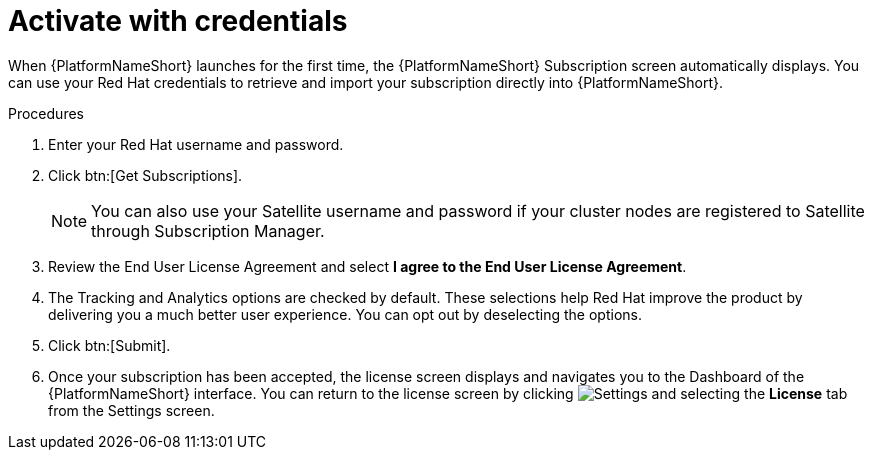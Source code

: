 
[id="proc-aap-activate-with-credentials_{context}"]

= Activate with credentials

When {PlatformNameShort} launches for the first time, the {PlatformNameShort} Subscription screen automatically displays. You can use your Red Hat credentials to retrieve and import your subscription directly into {PlatformNameShort}.

.Procedures
. Enter your Red Hat username and password.
. Click btn:[Get Subscriptions].
+
[NOTE]
====
You can also use your Satellite username and password if your cluster nodes are registered to Satellite through Subscription Manager.
====
+
. Review the End User License Agreement and select *I agree to the End User License Agreement*.
. The Tracking and Analytics options are checked by default. These selections help Red Hat improve the product by delivering you a much better user experience. You can opt out by deselecting the options.
. Click btn:[Submit].
. Once your subscription has been accepted, the license screen displays and navigates you to the Dashboard of the {PlatformNameShort} interface. You can return to the license screen by clicking image:cog.png[Settings] and selecting the *License* tab from the Settings screen.
